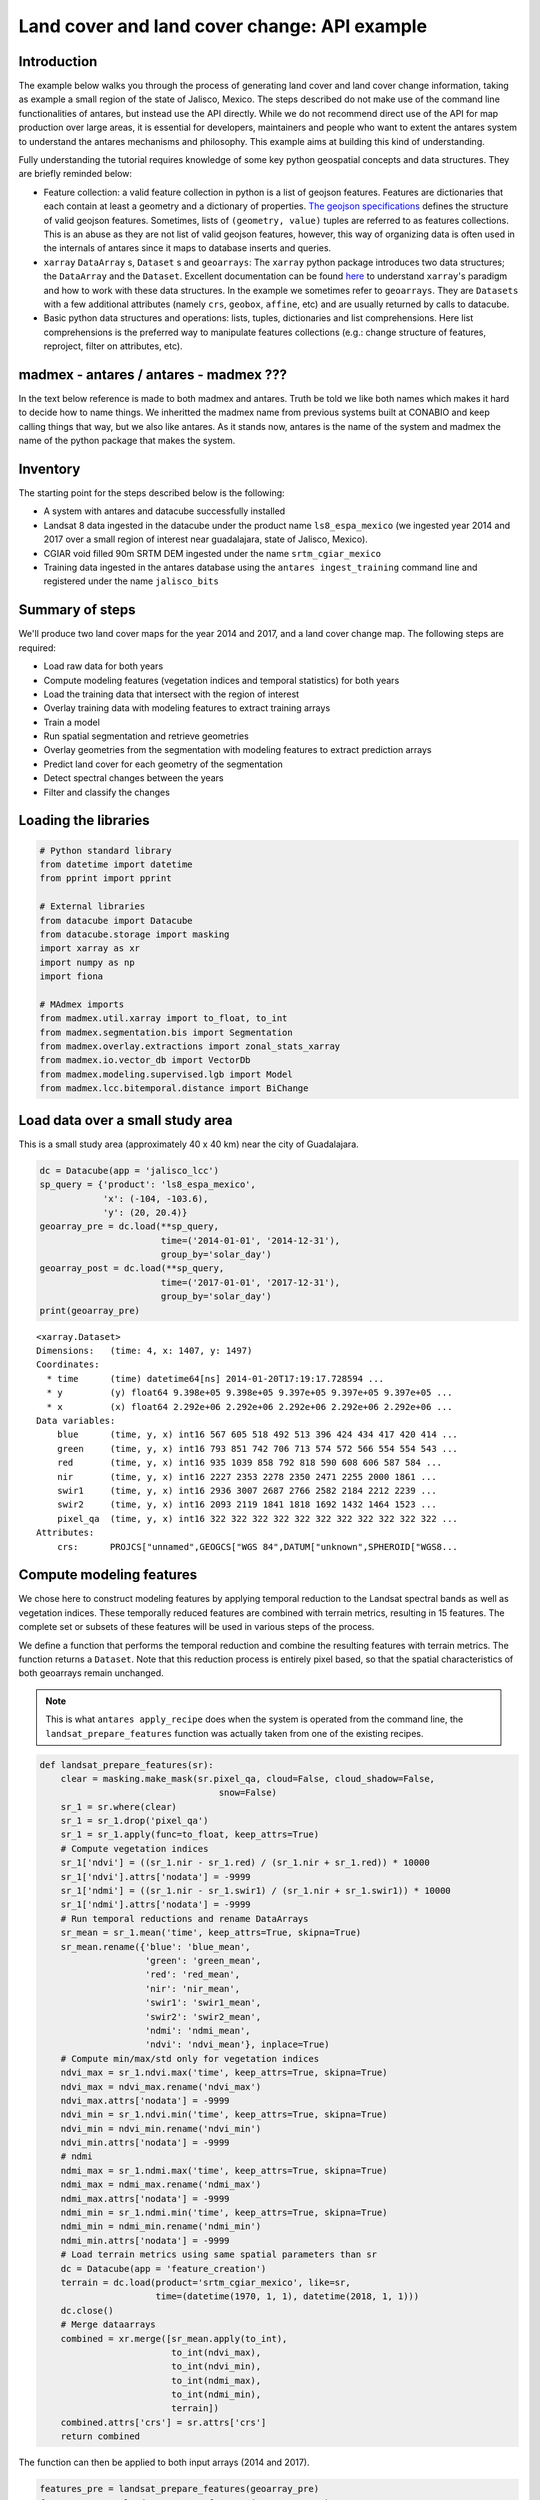 *********************************************
Land cover and land cover change: API example
*********************************************

Introduction
============

The example below walks you through the process of generating land cover and land cover change information, taking as example a small region of the state of Jalisco, Mexico. The steps described do not make use of the command line functionalities of antares, but instead use the API directly. While we do not recommend direct use of the API for map production over large areas, it is essential for developers, maintainers and people who want to extent the antares system to understand the antares mechanisms and philosophy. This example aims at building this kind of understanding.

Fully understanding the tutorial requires knowledge of some key python geospatial concepts and data structures. They are briefly reminded below:

- Feature collection: a valid feature collection in python is a list of geojson features. Features are dictionaries that each contain at least a geometry and a dictionary of properties. `The geojson specifications <http://geojson.org/>`_ defines the structure of valid geojson features. Sometimes, lists of ``(geometry, value)`` tuples are referred to as features collections. This is an abuse as they are not list of valid geojson features, however, this way of organizing data is often used in the internals of antares since it maps to database inserts and queries.

- ``xarray`` ``DataArray`` s, ``Dataset`` s and ``geoarrays``: The ``xarray`` python package introduces two data structures; the ``DataArray`` and the ``Dataset``. Excellent documentation can be found `here <http://xarray.pydata.org/en/stable/>`_ to understand ``xarray``'s paradigm and how to work with these data structures. In the example we sometimes refer to ``geoarrays``. They are ``Datasets`` with a few additional attributes (namely ``crs``, ``geobox``, ``affine``, etc) and are usually returned by calls to datacube.

- Basic python data structures and operations: lists, tuples, dictionaries and list comprehensions. Here list comprehensions is the preferred way to manipulate features collections (e.g.: change structure of features, reproject, filter on attributes, etc).


madmex - antares / antares - madmex ???
=======================================

In the text below reference is made to both madmex and antares. Truth be told we like both names which makes it hard to decide how to name things. We inheritted the madmex name from previous systems built at CONABIO and keep calling things that way, but we also like antares. As it stands now, antares is the name of the system and madmex the name of the python package that makes the system. 


Inventory
=========

The starting point for the steps described below is the following:

- A system with antares and datacube successfully installed
- Landsat 8 data ingested in the datacube under the product name ``ls8_espa_mexico`` (we ingested year 2014 and 2017 over a small region of interest near guadalajara, state of Jalisco, Mexico).
- CGIAR void filled 90m SRTM DEM ingested under the name ``srtm_cgiar_mexico``
- Training data ingested in the antares database using the ``antares ingest_training`` command line and registered under the name ``jalisco_bits``


Summary of steps
================

We'll produce two land cover maps for the year 2014 and 2017, and a land cover change map. The following steps are required:

- Load raw data for both years
- Compute modeling features (vegetation indices and temporal statistics) for both years
- Load the training data that intersect with the region of interest
- Overlay training data with modeling features to extract training arrays
- Train a model
- Run spatial segmentation and retrieve geometries
- Overlay geometries from the segmentation with modeling features to extract prediction arrays
- Predict land cover for each geometry of the segmentation
- Detect spectral changes between the years
- Filter and classify the changes

Loading the libraries
=====================


.. code-block:: python

    # Python standard library
    from datetime import datetime
    from pprint import pprint

    # External libraries
    from datacube import Datacube
    from datacube.storage import masking
    import xarray as xr
    import numpy as np
    import fiona

    # MAdmex imports
    from madmex.util.xarray import to_float, to_int
    from madmex.segmentation.bis import Segmentation
    from madmex.overlay.extractions import zonal_stats_xarray
    from madmex.io.vector_db import VectorDb
    from madmex.modeling.supervised.lgb import Model
    from madmex.lcc.bitemporal.distance import BiChange



Load data over a small study area
=================================

This is a small study area (approximately 40 x 40 km) near the city of Guadalajara.

.. code-block:: python

    dc = Datacube(app = 'jalisco_lcc')
    sp_query = {'product': 'ls8_espa_mexico',
                'x': (-104, -103.6),
                'y': (20, 20.4)}
    geoarray_pre = dc.load(**sp_query,
                           time=('2014-01-01', '2014-12-31'),
                           group_by='solar_day')
    geoarray_post = dc.load(**sp_query,
                           time=('2017-01-01', '2017-12-31'),
                           group_by='solar_day')
    print(geoarray_pre)



.. parsed-literal::

    <xarray.Dataset>
    Dimensions:   (time: 4, x: 1407, y: 1497)
    Coordinates:
      * time      (time) datetime64[ns] 2014-01-20T17:19:17.728594 ...
      * y         (y) float64 9.398e+05 9.398e+05 9.397e+05 9.397e+05 9.397e+05 ...
      * x         (x) float64 2.292e+06 2.292e+06 2.292e+06 2.292e+06 2.292e+06 ...
    Data variables:
        blue      (time, y, x) int16 567 605 518 492 513 396 424 434 417 420 414 ...
        green     (time, y, x) int16 793 851 742 706 713 574 572 566 554 554 543 ...
        red       (time, y, x) int16 935 1039 858 792 818 590 608 606 587 584 ...
        nir       (time, y, x) int16 2227 2353 2278 2350 2471 2255 2000 1861 ...
        swir1     (time, y, x) int16 2936 3007 2687 2766 2582 2184 2212 2239 ...
        swir2     (time, y, x) int16 2093 2119 1841 1818 1692 1432 1464 1523 ...
        pixel_qa  (time, y, x) int16 322 322 322 322 322 322 322 322 322 322 322 ...
    Attributes:
        crs:      PROJCS["unnamed",GEOGCS["WGS 84",DATUM["unknown",SPHEROID["WGS8...



Compute modeling features
=========================

We chose here to construct modeling features by applying temporal reduction to the Landsat spectral bands as well as vegetation indices. These temporally reduced features are combined with terrain metrics, resulting in 15 features.
The complete set or subsets of these features will be used in various steps of the process.

We define a function that performs the temporal reduction and combine the resulting features with terrain metrics. The function returns a ``Dataset``. Note that this reduction process is entirely pixel based, so that the spatial characteristics of both geoarrays remain unchanged.

.. note:: This is what ``antares apply_recipe`` does when the system is operated from the command line, the ``landsat_prepare_features`` function was actually taken from one of the existing recipes.




.. code-block:: python

    def landsat_prepare_features(sr):
        clear = masking.make_mask(sr.pixel_qa, cloud=False, cloud_shadow=False,
                                      snow=False)
        sr_1 = sr.where(clear)
        sr_1 = sr_1.drop('pixel_qa')
        sr_1 = sr_1.apply(func=to_float, keep_attrs=True)
        # Compute vegetation indices
        sr_1['ndvi'] = ((sr_1.nir - sr_1.red) / (sr_1.nir + sr_1.red)) * 10000
        sr_1['ndvi'].attrs['nodata'] = -9999
        sr_1['ndmi'] = ((sr_1.nir - sr_1.swir1) / (sr_1.nir + sr_1.swir1)) * 10000
        sr_1['ndmi'].attrs['nodata'] = -9999
        # Run temporal reductions and rename DataArrays
        sr_mean = sr_1.mean('time', keep_attrs=True, skipna=True)
        sr_mean.rename({'blue': 'blue_mean',
                        'green': 'green_mean',
                        'red': 'red_mean',
                        'nir': 'nir_mean',
                        'swir1': 'swir1_mean',
                        'swir2': 'swir2_mean',
                        'ndmi': 'ndmi_mean',
                        'ndvi': 'ndvi_mean'}, inplace=True)
        # Compute min/max/std only for vegetation indices
        ndvi_max = sr_1.ndvi.max('time', keep_attrs=True, skipna=True)
        ndvi_max = ndvi_max.rename('ndvi_max')
        ndvi_max.attrs['nodata'] = -9999
        ndvi_min = sr_1.ndvi.min('time', keep_attrs=True, skipna=True)
        ndvi_min = ndvi_min.rename('ndvi_min')
        ndvi_min.attrs['nodata'] = -9999
        # ndmi
        ndmi_max = sr_1.ndmi.max('time', keep_attrs=True, skipna=True)
        ndmi_max = ndmi_max.rename('ndmi_max')
        ndmi_max.attrs['nodata'] = -9999
        ndmi_min = sr_1.ndmi.min('time', keep_attrs=True, skipna=True)
        ndmi_min = ndmi_min.rename('ndmi_min')
        ndmi_min.attrs['nodata'] = -9999
        # Load terrain metrics using same spatial parameters than sr
        dc = Datacube(app = 'feature_creation')
        terrain = dc.load(product='srtm_cgiar_mexico', like=sr,
                          time=(datetime(1970, 1, 1), datetime(2018, 1, 1)))
        dc.close()
        # Merge dataarrays
        combined = xr.merge([sr_mean.apply(to_int),
                             to_int(ndvi_max),
                             to_int(ndvi_min),
                             to_int(ndmi_max),
                             to_int(ndmi_min),
                             terrain])
        combined.attrs['crs'] = sr.attrs['crs']
        return combined

The function can then be applied to both input arrays (2014 and 2017).

.. code-block:: python

    features_pre = landsat_prepare_features(geoarray_pre)
    features_post = landsat_prepare_features(geoarray_post)
    print(features_pre)


.. parsed-literal::

    <xarray.Dataset>
    Dimensions:     (time: 1, x: 1407, y: 1497)
    Coordinates:
      * y           (y) float64 9.398e+05 9.398e+05 9.397e+05 9.397e+05 ...
      * x           (x) float64 2.292e+06 2.292e+06 2.292e+06 2.292e+06 ...
      * time        (time) datetime64[ns] 2000-02-16T12:00:00
    Data variables:
        blue_mean   (y, x) int16 663 695 605 643 624 448 476 486 469 480 477 491 ...
        green_mean  (y, x) int16 977 1033 883 950 940 644 642 645 624 635 626 ...
        red_mean    (y, x) int16 1240 1335 1124 1201 1180 764 763 761 736 750 ...
        nir_mean    (y, x) int16 2560 2708 2495 2714 2758 2149 1995 1902 1803 ...
        swir1_mean  (y, x) int16 3183 3282 2994 3151 3109 2442 2416 2442 2478 ...
        swir2_mean  (y, x) int16 2216 2251 1990 2068 2043 1632 1643 1681 1720 ...
        ndvi_mean   (y, x) int16 3539 3451 3857 4012 4146 4776 4502 4330 4248 ...
        ndmi_mean   (y, x) int16 -1092 -964 -901 -738 -554 -617 -937 -1223 -1556 ...
        ndvi_max    (y, x) int16 4113 3977 4534 4958 5076 5852 5468 5242 5126 ...
        ndvi_min    (y, x) int16 2861 2861 3030 2993 3050 3480 3421 3326 3226 ...
        ndmi_max    (y, x) int16 -949 -820 -749 -536 -151 159 -345 -662 -1033 ...
        ndmi_min    (y, x) int16 -1373 -1220 -1115 -834 -1033 -1460 -1556 -1678 ...
        elevation   (time, y, x) int16 1745 1745 1745 1731 1731 1731 1710 1710 ...
        slope       (time, y, x) float32 18.342178 18.342178 18.342178 20.278563 ...
        aspect      (time, y, x) float32 163.92642 163.92642 163.92642 148.74905 ...
    Attributes:
        crs:      PROJCS["unnamed",GEOGCS["WGS 84",DATUM["unknown",SPHEROID["WGS8...



Load the training data
======================

As mentioned earlier, training data have been ingested in the database. We'll retrieve a random subset of them. The code below sends a query to the database to identify geometries that spatially intersect with the geoarrays and retrieve them as a feature collection. We're assuming that these labelled geometries represent true land cover. 

Because the training data represents a complete map (spatially continuous), we'll only load a random subset of it.

.. code-block:: python

    loader = VectorDb()
    fc_train_0 = loader.load_training_from_dataset(dataset=features_pre,
                                                   training_set='jalisco_bits', sample=0.3)
    # Evaluate the generator (safe to do here since the data is relatively small)
    fc_train_0 = list(fc_train_0)
    pprint(fc_train_0[0])

.. parsed-literal::

    {'geometry': {'coordinates': [[[2326252.027988377, 910734.3428333736],
                                   [2326261.9863412823, 910734.1467824185],
                                   [2326261.8882086305, 910729.1380236337],
                                   [2326266.867385206, 910729.0399985655],
                                   [2326266.6711206264, 910719.0224803672],
                                   [2326271.6502976064, 910718.9244556869],
                                   [2326271.552165666, 910713.9156962705],
                                   [2326281.5105198696, 910713.7196477344],
                                   [2326281.6086513186, 910718.7284069781],
                                   [2326231.620611946, 910709.6911390346],
                                   [2326231.52247825, 910704.6823784625],
                                   [2326236.5016564964, 910704.5843524567],
                                   [2326236.4035231196, 910699.5755917204],
                                   [2326246.3618798703, 910699.3795405444],
                                   [2326246.4600127693, 910704.3883011278],
                                   [2326251.439190782, 910704.2902757933],
                                   [2326251.635456333, 910714.3077960224],
                                   [2326246.656278798, 910714.4058215156],
                                   [2326246.950678438, 910729.4321001584],
                                   [2326251.929855247, 910729.3340744303],
                                   [2326252.027988377, 910734.3428333736]]],
                  'type': 'Polygon'},
     'properties': {'class': 153},
     'type': 'Feature'}

The property here refers to a unique database id for the class. Although convenient for interacting with the database, this is not very meaningful in the present case. Because we know much better the numeric codes of the madmex classification scheme, we will convert these database indices to the known madmex classes numeric codes.


.. code-block:: python

    from madmex.models import Tag
    qs = Tag.objects.filter(scheme='madmex')
    tag_mapping = {x.id:x.numeric_code for x in qs}
    tag_id_list = [x['properties']['class'] for x in fc_train_0]
    fc_train = [{'geometry': x[0]['geometry'],
                 'properties': {'code': tag_mapping[x[1]]},
                 'type': 'feature'} for x in zip(fc_train_0, tag_id_list)]
    pprint(fc_train[0])

The same feature now appears with the numeric code ``2`` instead of the tag-id ``153``.


.. parsed-literal::

        {'geometry': {'coordinates': [[[2326252.027988377, 910734.3428333736],
                                       [2326261.9863412823, 910734.1467824185],
                                       [2326261.8882086305, 910729.1380236337],
                                       [2326266.867385206, 910729.0399985655],
                                       [2326266.6711206264, 910719.0224803672],
                                       [2326271.6502976064, 910718.9244556869],
                                       [2326271.552165666, 910713.9156962705],
                                       [2326281.5105198696, 910713.7196477344],
                                       [2326281.6086513186, 910718.7284069781],
                                       [2326231.620611946, 910709.6911390346],
                                       [2326231.52247825, 910704.6823784625],
                                       [2326236.5016564964, 910704.5843524567],
                                       [2326236.4035231196, 910699.5755917204],
                                       [2326246.3618798703, 910699.3795405444],
                                       [2326246.4600127693, 910704.3883011278],
                                       [2326251.439190782, 910704.2902757933],
                                       [2326251.635456333, 910714.3077960224],
                                       [2326246.656278798, 910714.4058215156],
                                       [2326246.950678438, 910729.4321001584],
                                       [2326251.929855247, 910729.3340744303],
                                       [2326252.027988377, 910734.3428333736]]],
                      'type': 'Polygon'},
         'properties': {'code': 2},
         'type': 'Feature'}


Train a model
=============

In the present case, we are not saving the model to the database or doing any other kind of antares specific operations related to modeling, so that we do not really benefit from using the ``Model`` class from the ``madmex.modeling.supervized`` submodules. Calling the scikit learn interface of lightGBM would provide the same results, however, for consistency with the rest of the tutorial we will use the madmex modeling interface.



Extract training features
-------------------------

Similarly to scikit learn, madmex's modeling interface takes numpy arrays as input and returns numpy arrays too. At the moment we have a feature collection of labelled geometries on one side and an xarray Dataset of features on the other side. We extract the data to labels and predictors arrays (``y``, ``X``) using the ``zonal_stats_xarray()`` function from madmex's ``overlay`` module.

.. code-block:: python

    X_train, y_train = zonal_stats_xarray(features_pre, fc_train, 'code')


Training the model
------------------

The model can now be trained using scikit learn like syntax.

.. code-block:: python

    # Instantiate Model class of lgb submodule
    lgb_model = Model()
    lgb_model.fit(X_train, y_train)


.. note:: How many models should we train? We have the options of either training a single model and use it to predict over both years, or training two separate models for each years. Both approaches are sub-optimal; the trade-off is between accepting that some of the training data may not completely represent reality (in case of land cover change between training data generation and year considered for the modeling features), and accepting that the modeling feature may not be completely stable over time.


.. note:: The command line ``antares model_fit`` combines the steps from loading the training data, up to this point.



Run a spatial segmentation
==========================

The ``segmentation`` module offers an interface to segment georeferenced arrays (``numpy.ndarray`` + affine + crs or datacube like ``xarray.Dataset`` (``geoarrays``)), generate feature collections and interact with the database. Here we use the Berkeley image segmentation algorithm (bis) as seen in the imports section. We limit the number of input bands for the segmentation to two, ``ndvi_mean`` and ``ndmi_mean``, and run the segmentation on both geoarrays (2014 and 2017).

.. code-block:: python

    s_bands = ['ndvi_mean', 'ndmi_mean']
    Segmenter_pre = Segmentation.from_geoarray(features_pre[s_bands], t=20)
    Segmenter_post = Segmentation.from_geoarray(features_post[s_bands], t=20)
    Segmenter_pre.segment()
    Segmenter_post.segment()


The first step of the segmentation process generates an array of segmented zones, written to a slot of the class instance. The ``polygonize()`` method allows to generate a feature collection, written to the ``fc`` attribute of the instance. We can then access this attribute and inspect it.

.. code-block:: python

    Segmenter_pre.polygonize(crs_out=None)
    Segmenter_post.polygonize(crs_out=None)
    fc_seg_pre = list(Segmenter_pre.fc)
    fc_seg_post = list(Segmenter_post.fc)
    pprint(fc_seg_pre[0])
    print(len(fc_seg_pre))
    print(len(fc_seg_post))


.. parsed-literal::
    
    {'geometry': {'coordinates': [[(2291520.0, 939800.0),
                                   (2291520.0, 939680.0),
                                   (2291550.0, 939680.0),
                                   (2291550.0, 939650.0),
                                   (2291580.0, 939650.0),
                                   (2291580.0, 939680.0),
                                   (2291610.0, 939680.0),
                                   (2291610.0, 939800.0),
                                   (2291520.0, 939800.0)]],
                  'type': 'Polygon'},
     'properties': {'id': 46678.0},
     'type': 'Feature'}
    243983
    201879

We now have for each year a feature collection whose geometries correspond to the spatial segments generated by the segmentation algorithm. The result of ``len(fc_seg_pre)`` let us appreciate the average object size. In the present case we obtained 243,983 and 201,879 which sounds like an acceptable segmentation for Landsat data, considering the input array contain 2,106,279 pixels (about 10 pixels per object on average).

.. note:: When operating antares from the command line, segmentation as above is ran via ``antares segment`` command.


Predict land cover
==================

We now have a trained model, a feature collection of segments and a set of geometric features. For each of the two years, we therefore need to prepare the prepare the array of predictors, predict the label for every observation and combine labels with geometries into a feature collection.


Extract prediction features
---------------------------

.. code-block:: python

    X_pre, _ = zonal_stats_xarray(features_pre, fc_seg_pre, 'id')
    X_post, _ = zonal_stats_xarray(features_post, fc_seg_post, 'id')


Run trained model in prediction mode
------------------------------------

.. code-block:: python

    y_pre = lgb_model.predict(X_pre)
    y_post = lgb_model.predict(X_post)



Combined predicted labels with segmentation geometries
------------------------------------------------------

Here we're building a list of `(geometry, value)` tuples.

.. code-block:: python

    fc_pred_pre = [(x[0]['geometry'], x[1]) for x in zip(fc_seg_pre, y_pre)]
    fc_pred_post = [(x[0]['geometry'], x[1]) for x in zip(fc_seg_post, y_post)]

    pprint(fc_pred_pre[0])


.. parsed-literal::

    ({'coordinates': [[(2291520.0, 939800.0),
                       (2291520.0, 939680.0),
                       (2291550.0, 939680.0),
                       (2291550.0, 939650.0),
                       (2291580.0, 939650.0),
                       (2291580.0, 939680.0),
                       (2291610.0, 939680.0),
                       (2291610.0, 939800.0),
                       (2291520.0, 939800.0)]],
      'type': 'Polygon'},
     28)


.. note:: The land cover prediction described above reproduces the steps taken by ``antares model_predict_object`` command line. 



Change detection and labeling
=============================

Detect spectral change
----------------------

.. code-block:: python

    lcc_pre = BiChange.from_geoarray(features_pre[s_bands], threshold = 3000)
    lcc_post = BiChange.from_geoarray(features_post[s_bands])
    lcc_pre.run(lcc_post)
    print(lcc_pre.change_array.sum() / lcc_pre.change_array.size)

.. parsed-literal::

    0.0087

Given the ``change_array`` attribute of the ``BiChange`` class instance is a 2D array of zeros and ones (ones correspond to change and zeros to no change), the array sum tells us the number of pixels labelled as change. In the present case, a bit less than 1 percent of the pixels were labelled as change.


Clean and label changes
-----------------------

Three steps:

- Minimum mapping unit filter
- Pixels labelling using pre and post land cover maps
- Filter features having same pre and post land cover label

First filter: minimum mapping unit
^^^^^^^^^^^^^^^^^^^^^^^^^^^^^^^^^^

It does an update of the `change_array` attribute of the class instance.

.. code-block:: python

    lcc_pre.filter_mmu(5000)
    print(lcc_pre.change_array.sum() / lcc_pre.change_array.size)

.. parsed-literal::

    0.0077


Assign pre and post labels to change layer
^^^^^^^^^^^^^^^^^^^^^^^^^^^^^^^^^^^^^^^^^^

.. code-block:: python

    fc_change = lcc_pre.label_change(fc_pred_pre, fc_pred_post)
    print(len(fc_change))


.. parsed-literal::

    1813


Second filter: No change in label
^^^^^^^^^^^^^^^^^^^^^^^^^^^^^^^^^

.. code-block:: python

    fc_change = lcc_pre.filter_no_change(fc_change)
    print(len(fc_change))

.. parsed-literal::

    1152


.. note:: ``antares detect_change`` is the command line equivalent of the bi-temporal change detectiomn and classification steps described above. 


Write output to a vector file
=============================

The change feature collection is a list of tuples ``(geometry, pre_label, post_label)``, we therefore need to transform it to a geojson compliant feature collection before writing it to a vector file for visualization in an external program (e.g. QGIS).

.. code-block:: python

    import fiona
    from fiona.crs import from_string
    from madmex.util.spatial import geometry_transform
    fc_change_geojson = [{'geometry': geometry_transform(x[0], crs_in=lcc_pre.crs, crs_out='+proj=longlat'),
                          'properties': {'lc_2014': x[1], 'lc_2017': x[2]},
                          'type': 'feature'} for x in fc_change]
    fc_schema = {'geometry': 'Polygon',
                 'properties': {'lc_2014': 'int',
                                'lc_2017': 'int'}}
    crs = from_string('+proj=longlat')
    with fiona.open('/home/madmex_user/lc_lcc_api_example.gpkg', 'w',
                    driver='GPKG', schema=fc_schema,
                    layer='change', crs=crs) as dst:
        dst.writerecords(fc_change_geojson)


Opening the vector file in QGIS allows us to visualize detected changes.

We can also write the land cover maps of 2014 and 2017 to visualize them

.. code-block:: python

    fc_schema = {'geometry': 'Polygon',
                 'properties': {'lc': 'int'}}

    # Build valid geojson features for both land cover maps
    fc_pred_pre_geojson = [{'geometry': geometry_transform(x[0], crs_in=lcc_pre.crs, crs_out='+proj=longlat'),
                            'properties': {'lc': int(x[1])},
                            'type': 'feature'} for x in fc_pred_pre]
    fc_pred_post_geojson = [{'geometry': geometry_transform(x[0], crs_in=lcc_pre.crs, crs_out='+proj=longlat'),
                             'properties': {'lc': int(x[1])},
                             'type': 'feature'} for x in fc_pred_post]

    # Write 2014 map
    with fiona.open('/home/madmex_user/lc_lcc_api_example.gpkg', 'w',
                    driver='GPKG', schema=fc_schema,
                    layer='lc_2014', crs=crs) as dst:
        dst.writerecords(fc_pred_pre_geojson)

    # Write 2017 map
    with fiona.open('/home/madmex_user/lc_lcc_api_example.gpkg', 'w',
                    driver='GPKG', schema=fc_schema,
                    layer='lc_2017', crs=crs) as dst:
        dst.writerecords(fc_pred_post_geojson)

Antares can produce a QGIS style to enhance visualization of that particular classification scheme, by running the command line ``antares generate_style madmex --type vector --filename madmex.qml``.


Visualization and observations
==============================

Using the previously generated file we produced maps of the various products using QGIS.

Land cover
----------

.. figure:: imgs/lc_2014.jpeg
   :scale: 30 %
   :alt: Land cover map 2014

   Land cover map 2014


.. figure:: imgs/lc_2017.jpeg
   :scale: 30 %
   :alt: Land cover map 2017

   Land cover map 2017

Despite using the same model for prediction, large differences appear between the two land cover maps. The most striking difference concerns a confusion between the *selva baja caducifolia subcaducifolia* and *tierras agricolas* class. Spectral proximity of these two classes is probably high, making the prediction sensible to features instability over time. While the small study area and the lack of quantitative validation figures does not allow for firm conclusion, this certainly questions the choice of reusing the same model for prediction at different time steps without prior normalization of the features.


Land cover change
-----------------

.. figure:: imgs/lcc.gif
   :scale: 30 %
   :alt: Land cover change animation

   Land cover change animation

The underwhelming animation above present change in land cover between 2014 and 2017.











